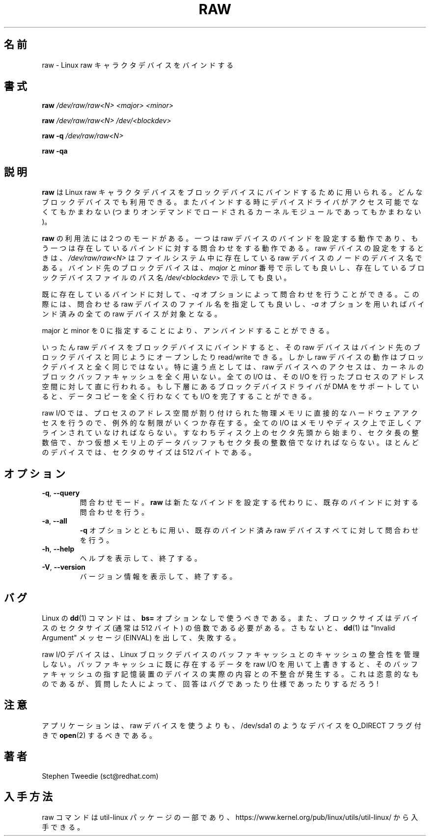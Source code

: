 .\" -*- nroff -*-
.\" This man page is a part of util-linux package
.\"
.\" Japanese Version Copyright (c) 2000 NAKANO Takeo all rights reserved.
.\" Translated Sun May 14 2000 by NAKANO Takeo <nakano@@apm.seikei.ac.jp>
.\" Updated & Modified Wed May  5 17:00:32 JST 2004
.\"         by Yuichi SATO <ysato444@yahoo.co.jp>
.\" Updated & Modified Wed Mar 25 07:05:27 JST 2020
.\"         by Yuichi SATO <ysato444@ybb.ne.jp>
.\"
.TH RAW 8 "August 1999" "util-linux" "System Administration"
.\"O .SH NAME
.\"O raw \- bind a Linux raw character device
.SH 名前
raw \- Linux raw キャラクタデバイスをバインドする
.\"O .SH SYNOPSIS
.SH 書式
.B raw
.I /dev/raw/raw<N> <major> <minor>
.PP
.B raw
.I /dev/raw/raw<N> /dev/<blockdev>
.PP
.B raw \-q
.I /dev/raw/raw<N>
.PP
.B raw \-qa
.\"O .SH DESCRIPTION
.SH 説明
.\"O .B raw
.\"O is used to bind a Linux raw character device to a block device.  Any
.\"O block device may be used: at the time of binding, the device driver does
.\"O not even have to be accessible (it may be loaded on demand as a kernel
.\"O module later).
.B raw
は Linux raw キャラクタデバイスを
ブロックデバイスにバインドするために用いられる。
どんなブロックデバイスでも利用できる。
またバインドする時にデバイスドライバがアクセス可能でなくてもかまわない
(つまりオンデマンドでロードされるカーネルモジュールであってもかまわない)。 
.PP
.\"O .B raw
.\"O is used in two modes: it either sets raw device bindings, or it queries
.\"O existing bindings.  When setting a raw device,
.\"O .I /dev/raw/raw<N>
.\"O is the device name of an existing raw device node in the filesystem.
.\"O The block device to which it is to be bound can be specified either in
.\"O terms of its
.\"O .I major
.\"O and
.\"O .I minor
.\"O device numbers, or as a path name
.\"O .I /dev/<blockdev>
.\"O to an existing block device file.
.B raw
の利用法には 2 つのモードがある。一つは raw デバイスのバインドを
設定する動作であり、もう一つは存在しているバインドに対する問合わせをする
動作である。 raw デバイスの設定をするときは、
.I /dev/raw/raw<N>
はファイルシステム中に存在している raw デバイスのノードのデバイス名である。
バインド先のブロックデバイスは、
.IR major " と " minor
番号で示しても良いし、存在しているブロックデバイスファイルのパス名
.I /dev/<blockdev>
で示しても良い。
.PP
.\"O The bindings already in existence can be queried with the
.\"O .I \-q
.\"O option, which is used either with a raw device filename to query that one
.\"O device, or with the
.\"O .I \-a
.\"O option to query all bound raw devices.
既に存在しているバインドに対して、
.I \-q
オプションによって問合わせを行うことができる。
この際には、問合わせる raw デバイスのファイル名を指定しても良いし、
.I \-a
オプションを用いればバインド済みの全ての raw デバイスが対象となる。
.PP
.\"O Unbinding can be done by specifying major and minor 0.
major と minor を 0 に指定することにより、アンバインドすることができる。
.PP
.\"O Once bound to a block device, a raw device can be opened, read and
.\"O written, just like the block device it is bound to.  However, the raw
.\"O device does not behave exactly like the block device.  In particular,
.\"O access to the raw device bypasses the kernel's block buffer cache
.\"O entirely: all I/O is done directly to and from the address space of the
.\"O process performing the I/O.  If the underlying block device driver can
.\"O support DMA, then no data copying at all is required to complete the
.\"O I/O.
いったん raw デバイスをブロックデバイスにバインドすると、
その raw デバイスはバインド先のブロックデバイスと同じように
オープンしたり read/write できる。しかし raw デバイスの動作は
ブロックデバイスと全く同じではない。特に違う点としては、
raw デバイスへのアクセスは、
カーネルのブロックバッファキャッシュを全く用いない。
全ての I/O は、その I/O を行ったプロセスのアドレス空間に対して
直に行われる。もし下層にあるブロックデバイスドライバが
DMA をサポートしていると、データコピーを全く行わなくても
I/O を完了することができる。
.PP
.\"O Because raw I/O involves direct hardware access to a process's memory, a
.\"O few extra restrictions must be observed.  All I/Os must be correctly
.\"O aligned in memory and on disk: they must start at a sector offset on
.\"O disk, they must be an exact number of sectors long, and the data buffer
.\"O in virtual memory must also be aligned to a multiple of the sector
.\"O size.  The sector size is 512 bytes for most devices.
raw I/O では、プロセスのアドレス空間が割り付けられた物理メモリに
直接的なハードウェアアクセスを行うので、例外的な制限がいくつか存在する。
全ての I/O はメモリやディスク上で正しくアラインされていなければならない。
すなわちディスク上のセクタ先頭から始まり、セクタ長の整数倍で、
かつ仮想メモリ上のデータバッファもセクタ長の整数倍でなければならない。
ほとんどのデバイスでは、セクタのサイズは 512 バイトである。
.\"O .SH OPTIONS
.SH オプション
.TP
\fB\-q\fR, \fB\-\-query\fR
.\"O Set query mode.
.\"O .B raw
.\"O will query an existing binding instead of setting a new one.
問合わせモード。
.B raw
は新たなバインドを設定する代わりに、
既存のバインドに対する問合わせを行う。
.TP
\fB\-a\fR, \fB\-\-all\fR
.\"O With
.\"O .B \-q
.\"O , specify that all bound raw devices should be queried.
.B \-q
オプションとともに用い、既存のバインド済み
raw デバイスすべてに対して問合わせを行う。
.TP
\fB\-h\fR, \fB\-\-help\fR
.\"O Display help text and exit.
ヘルプを表示して、終了する。
.TP
\fB\-V\fR, \fB\-\-version\fR
.\"O Display version information and exit.
バージョン情報を表示して、終了する。

.\"O .SH BUGS
.SH バグ
.\"O The Linux
.\"O .BR dd (1)
.\"O command should be used without the \fBbs=\fR option, or the blocksize
.\"O needs to be a multiple of the sector size of the device (512 bytes usually),
.\"O otherwise it will fail with "Invalid Argument" messages (EINVAL).
Linux の
.BR dd (1)
コマンドは、\fBbs=\fR オプションなしで使うべきである。
また、ブロックサイズはデバイスのセクタサイズ (通常は 512 バイト) の
倍数である必要がある。
さもないと、
.BR dd (1)
は "Invalid Argument" メッセージ (EINVAL) を出して、失敗する。

.PP
.\"O Raw I/O devices do not maintain cache coherency with the Linux block
.\"O device buffer cache.  If you use raw I/O to overwrite data already in
.\"O the buffer cache, the buffer cache will no longer correspond to the
.\"O contents of the actual storage device underneath.  This is deliberate,
.\"O but is regarded either a bug or a feature depending on who you ask!
raw I/O デバイスは、 Linux ブロックデバイスのバッファキャッシュとの
キャッシュの整合性を管理しない。バッファキャッシュに既に存在するデータを
raw I/O を用いて上書きすると、そのバッファキャッシュの指す記憶装置の
デバイスの実際の内容との不整合が発生する。
これは恣意的なものであるが、
質問した人によって、回答はバグであったり仕様であったりするだろう!
.\"O .SH NOTES
.SH 注意
.\"O Rather than using raw devices applications should prefer
.\"O .BR open (2)
.\"O devices, such as /dev/sda1, with the O_DIRECT flag.
アプリケーションは、raw デバイスを使うよりも、
/dev/sda1 のようなデバイスを O_DIRECT フラグ付きで
.BR open (2)
するべきである。
.\"O .SH AUTHOR
.SH 著者
Stephen Tweedie (sct@redhat.com)
.\"O .SH AVAILABILITY
.SH 入手方法
.\"O The raw command is part of the util-linux package and is available from
.\"O https://www.kernel.org/pub/linux/utils/util-linux/.
raw コマンドは util-linux パッケージの一部であり、
https://www.kernel.org/pub/linux/utils/util-linux/
から入手できる。
